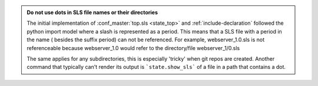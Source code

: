 .. admonition:: Do not use dots in SLS file names or their directories

    The initial implementation of :conf_master:`top.sls <state_top>` and
    :ref:`include-declaration` followed the python import model where a slash
    is represented as a period.  This means that a SLS file with a period in
    the name ( besides the suffix period) can not be referenced.  For example,
    webserver_1.0.sls is not referenceable because webserver_1.0 would refer
    to the directory/file webserver_1/0.sls

    The same applies for any subdirectories, this is especially 'tricky' when
    git repos are created.  Another command that typically can't render its
    output is ```state.show_sls``` of a file in a path that contains a dot.
